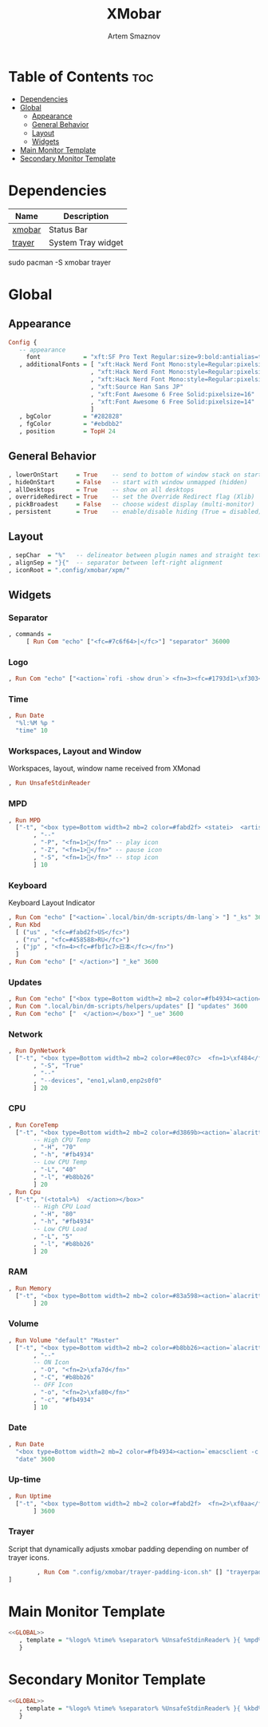 #+title:       XMobar
#+author:      Artem Smaznov
#+description: Lightweight, text-based, status bar written in Haskell
#+startup:     overview
#+auto_tangle: t

* Table of Contents :toc:
- [[#dependencies][Dependencies]]
- [[#global][Global]]
  - [[#appearance][Appearance]]
  - [[#general-behavior][General Behavior]]
  - [[#layout][Layout]]
  - [[#widgets][Widgets]]
- [[#main-monitor-template][Main Monitor Template]]
- [[#secondary-monitor-template][Secondary Monitor Template]]

* Dependencies
|----------------+----------------------|
| Name           | Description          |
|----------------+----------------------|
| [[https://archlinux.org/packages/?name=xmobar][xmobar]]         | Status Bar           |
| [[https://archlinux.org/packages/?name=trayer][trayer]]         | System Tray widget   |
|----------------+----------------------|

#+begin_example shell
sudo pacman -S xmobar trayer
#+end_example

* Global
:PROPERTIES:
:header-args: :tangle no :noweb-ref GLOBAL
:END:
** Appearance
#+begin_src haskell
Config {
   -- appearance
     font            = "xft:SF Pro Text Regular:size=9:bold:antialias=true"
   , additionalFonts = [ "xft:Hack Nerd Font Mono:style=Regular:pixelsize=22"    -- 1
                       , "xft:Hack Nerd Font Mono:style=Regular:pixelsize=28"    -- 2
                       , "xft:Hack Nerd Font Mono:style=Regular:pixelsize=32"    -- 3
                       , "xft:Source Han Sans JP"                                -- 4
                       , "xft:Font Awesome 6 Free Solid:pixelsize=16"            -- 5 used for workspaces in xmonad
                       , "xft:Font Awesome 6 Free Solid:pixelsize=14"            -- 6 used for network arrows
                       ]
   , bgColor         = "#282828"
   , fgColor         = "#ebdbb2"
   , position        = TopH 24
#+end_src

** General Behavior
#+begin_src haskell
   , lowerOnStart     = True    -- send to bottom of window stack on start
   , hideOnStart      = False   -- start with window unmapped (hidden)
   , allDesktops      = True    -- show on all desktops
   , overrideRedirect = True    -- set the Override Redirect flag (Xlib)
   , pickBroadest     = False   -- choose widest display (multi-monitor)
   , persistent       = True    -- enable/disable hiding (True = disabled)
#+end_src

** Layout
#+begin_src haskell
   , sepChar  = "%"   -- delineator between plugin names and straight text
   , alignSep = "}{"  -- separator between left-right alignment
   , iconRoot = ".config/xmobar/xpm/"
#+end_src

** Widgets
*** Separator
#+begin_src haskell
   , commands =
        [ Run Com "echo" ["<fc=#7c6f64>|</fc>"] "separator" 36000
#+end_src

*** Logo
#+begin_src haskell
        , Run Com "echo" ["<action=`rofi -show drun`> <fn=3><fc=#1793d1>\xf303</fc></fn></action>"] "logo" 36000
#+end_src

*** Time
#+begin_src haskell
        , Run Date
          "%l:%M %p "
          "time" 10
#+end_src

*** Workspaces, Layout and Window
Workspaces, layout, window name received from XMonad
#+begin_src haskell
        , Run UnsafeStdinReader
#+end_src

*** MPD
#+begin_src haskell
        , Run MPD
          ["-t", "<box type=Bottom width=2 mb=2 color=#fabd2f> <statei>  <artist> - <title> </box>"
               , "--"
               , "-P", "<fn=1></fn>" -- play icon
               , "-Z", "<fn=1></fn>" -- pause icon
               , "-S", "<fn=1></fn>" -- stop icon
               ] 10
#+end_src

*** Keyboard
Keyboard Layout Indicator
#+begin_src haskell
        , Run Com "echo" ["<action=`.local/bin/dm-scripts/dm-lang`> "] "_ks" 3600
        , Run Kbd
          [ ("us" , "<fc=#fabd2f>US</fc>")
          , ("ru" , "<fc=#458588>RU</fc>")
          , ("jp" , "<fn=4><fc=#fbf1c7>日本</fc></fn>")
          ]
        , Run Com "echo" [" </action>"] "_ke" 3600
#+end_src

*** Updates
#+begin_src haskell
        , Run Com "echo" ["<box type=Bottom width=2 mb=2 color=#fb4934><action=`alacritty -e sudo pacman -Syu`>  <fn=1>\xf0f3</fn>  "] "_us" 3600
        , Run Com ".local/bin/dm-scripts/helpers/updates" [] "updates" 3600
        , Run Com "echo" ["  </action></box>"] "_ue" 3600
#+end_src

*** Network
#+begin_src haskell
        , Run DynNetwork
          ["-t", "<box type=Bottom width=2 mb=2 color=#8ec07c>  <fn=1>\xf484</fn>  <rx> <fn=6>\xf309\xf30c</fn> <tx> </box>"
               , "-S", "True"
               , "--"
               , "--devices", "eno1,wlan0,enp2s0f0"
               ] 20
#+end_src

*** CPU
#+begin_src haskell
        , Run CoreTemp
          ["-t", "<box type=Bottom width=2 mb=2 color=#d3869b><action=`alacritty -e htop`>  <fn=1>\xf85a</fn>  <core0>° "
               -- High CPU Temp
               , "-H", "70"
               , "-h", "#fb4934"
               -- Low CPU Temp
               , "-L", "40"
               , "-l", "#b8bb26"
               ] 20
        , Run Cpu
          ["-t", "(<total>%)  </action></box>"
               -- High CPU Load
               , "-H", "80"
               , "-h", "#fb4934"
               -- Low CPU Load
               , "-L", "5"
               , "-l", "#b8bb26"
               ] 20
#+end_src

*** RAM
#+begin_src haskell
        , Run Memory
          ["-t", "<box type=Bottom width=2 mb=2 color=#83a598><action=`alacritty -e htop`>  <fn=1>\xf2db</fn>  <used> M (<usedratio>%)  </action></box>"
               ] 20
#+end_src

*** Volume
#+begin_src haskell
        , Run Volume "default" "Master"
          ["-t", "<box type=Bottom width=2 mb=2 color=#b8bb26><action=`alacritty -e alsamixer`>  <status>  <volume>%</action>  </box>"
               , "--"
               -- ON Icon
               , "-O", "<fn=2>\xfa7d</fn>"
               , "-C", "#b8bb26"
               -- OFF Icon
               , "-o", "<fn=2>\xfa80</fn>"
               , "-c", "#fb4934"
               ] 10
#+end_src

*** Date
#+begin_src haskell
        , Run Date
          "<box type=Bottom width=2 mb=2 color=#fb4934><action=`emacsclient -c -a 'emacs' --eval '(cfw:open-org-calendar)'`>  <fn=1>\xf5f5</fn>  %a, %d %b %Y  </action></box>"
          "date" 3600
#+end_src

*** Up-time
#+begin_src haskell
        , Run Uptime
          ["-t", "<box type=Bottom width=2 mb=2 color=#fabd2f>  <fn=2>\xf0aa</fn>  <days>d <hours>h  </box>"
               ] 3600
#+end_src

*** Trayer
Script that dynamically adjusts xmobar padding depending on number of trayer icons.
#+begin_src haskell
        , Run Com ".config/xmobar/trayer-padding-icon.sh" [] "trayerpad" 20
]
#+end_src

* Main Monitor Template
#+begin_src haskell :noweb yes :tangle mainScreen.hs
<<GLOBAL>>
   , template = "%logo% %time% %separator% %UnsafeStdinReader% }{ %mpd% %_ks%%kbd%%_ke% %_us%%updates%%_ue% %dynnetwork% %coretemp%%cpu% %memory% %default:Master% %date% %trayerpad%"
   }
#+end_src

* Secondary Monitor Template
#+begin_src haskell :noweb yes :tangle secondaryScreen.hs
<<GLOBAL>>
   , template = "%logo% %time% %separator% %UnsafeStdinReader% }{ %kbd% %default:Master% %date% %uptime% "
   }
#+end_src
